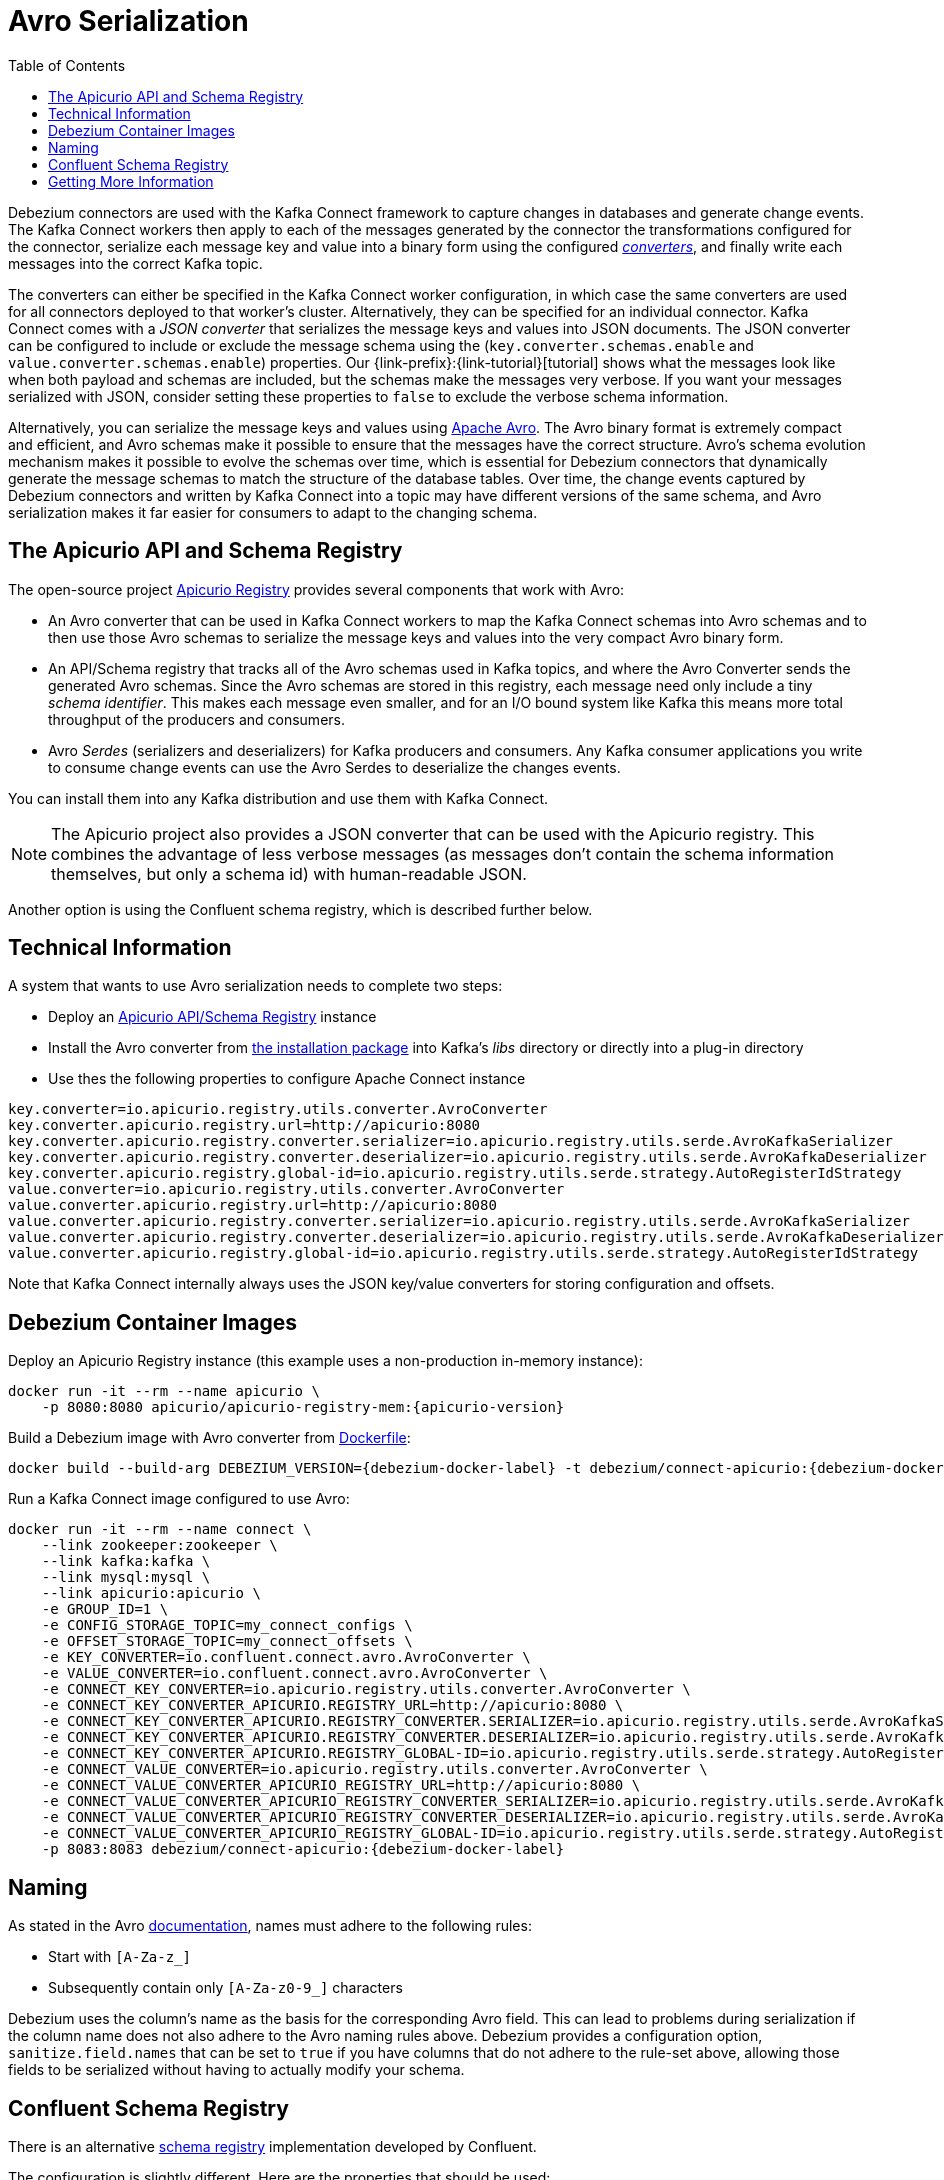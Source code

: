 [id="avro-serialization"]
= Avro Serialization

:toc:
:toc-placement: macro
:linkattrs:
:icons: font
:source-highlighter: highlight.js

toc::[]

Debezium connectors are used with the Kafka Connect framework to capture changes in databases and generate change events.
The Kafka Connect workers then apply to each of the messages generated by the connector the transformations configured for the connector,
serialize each message key and value into a binary form using the configured https://kafka.apache.org/documentation/#connect_running[_converters_],
and finally write each messages into the correct Kafka topic.

The converters can either be specified in the Kafka Connect worker configuration,
in which case the same converters are used for all connectors deployed to that worker's cluster.
Alternatively, they can be specified for an individual connector.
Kafka Connect comes with a _JSON converter_ that serializes the message keys and values into JSON documents.
The JSON converter can be configured to include or exclude the message schema using the (`key.converter.schemas.enable` and `value.converter.schemas.enable`) properties.
Our {link-prefix}:{link-tutorial}[tutorial] shows what the messages look like when both payload and schemas are included, but the schemas make the messages very verbose.
If you want your messages serialized with JSON, consider setting these properties to `false` to exclude the verbose schema information.

Alternatively, you can serialize the message keys and values using https://avro.apache.org/[Apache Avro].
The Avro binary format is extremely compact and efficient, and Avro schemas make it possible to ensure that the messages have the correct structure.
Avro's schema evolution mechanism makes it possible to evolve the schemas over time,
which is essential for Debezium connectors that dynamically generate the message schemas to match the structure of the database tables.
Over time, the change events captured by Debezium connectors and written by Kafka Connect into a topic may have different versions of the same schema,
and Avro serialization makes it far easier for consumers to adapt to the changing schema.

== The Apicurio API and Schema Registry

The open-source project https://github.com/Apicurio/apicurio-registry[Apicurio Registry] provides several components that work with Avro:

* An Avro converter that can be used in Kafka Connect workers to map the Kafka Connect schemas into Avro schemas and to then use those Avro schemas to serialize the message keys and values into the very compact Avro binary form.
* An API/Schema registry that tracks all of the Avro schemas used in Kafka topics, and where the Avro Converter sends the generated Avro schemas.
Since the Avro schemas are stored in this registry, each message need only include a tiny _schema identifier_.
This makes each message even smaller, and for an I/O bound system like Kafka this means more total throughput of the producers and consumers.
* Avro _Serdes_ (serializers and deserializers) for Kafka producers and consumers.
Any Kafka consumer applications you write to consume change events can use the Avro Serdes to deserialize the changes events.

You can install them into any Kafka distribution and use them with Kafka Connect.

[NOTE]
====
The Apicurio project also provides a JSON converter that can be used with the Apicurio registry.
This combines the advantage of less verbose messages (as messages don't contain the schema information themselves, but only a schema id)
with human-readable JSON.
====

Another option is using the Confluent schema registry, which is described further below.

== Technical Information

A system that wants to use Avro serialization needs to complete two steps:

* Deploy an https://github.com/Apicurio/apicurio-registry[Apicurio API/Schema Registry] instance
* Install the Avro converter from https://repo1.maven.org/maven2/io/apicurio/apicurio-registry-distro-connect-converter/{apicurio-version}/apicurio-registry-distro-connect-converter-{apicurio-version}-converter.tar.gz[the installation package] into Kafka's _libs_ directory or directly into a plug-in directory
* Use thes the following properties to configure Apache Connect instance

[source]
----
key.converter=io.apicurio.registry.utils.converter.AvroConverter
key.converter.apicurio.registry.url=http://apicurio:8080
key.converter.apicurio.registry.converter.serializer=io.apicurio.registry.utils.serde.AvroKafkaSerializer
key.converter.apicurio.registry.converter.deserializer=io.apicurio.registry.utils.serde.AvroKafkaDeserializer
key.converter.apicurio.registry.global-id=io.apicurio.registry.utils.serde.strategy.AutoRegisterIdStrategy
value.converter=io.apicurio.registry.utils.converter.AvroConverter
value.converter.apicurio.registry.url=http://apicurio:8080
value.converter.apicurio.registry.converter.serializer=io.apicurio.registry.utils.serde.AvroKafkaSerializer
value.converter.apicurio.registry.converter.deserializer=io.apicurio.registry.utils.serde.AvroKafkaDeserializer
value.converter.apicurio.registry.global-id=io.apicurio.registry.utils.serde.strategy.AutoRegisterIdStrategy
----

Note that Kafka Connect internally always uses the JSON key/value converters for storing configuration and offsets.

== Debezium Container Images

Deploy an Apicurio Registry instance (this example uses a non-production in-memory instance):

[source]
----
docker run -it --rm --name apicurio \
    -p 8080:8080 apicurio/apicurio-registry-mem:{apicurio-version}
----

Build a Debezium image with Avro converter from https://github.com/debezium/debezium-examples/blob/master/tutorial/debezium-with-apicurio/Dockerfile[Dockerfile]:

[source]
[subs="attributes"]
----
docker build --build-arg DEBEZIUM_VERSION={debezium-docker-label} -t debezium/connect-apicurio:{debezium-docker-label} .
----

Run a Kafka Connect image configured to use Avro:

[source]
[subs="attributes"]
----
docker run -it --rm --name connect \
    --link zookeeper:zookeeper \
    --link kafka:kafka \
    --link mysql:mysql \
    --link apicurio:apicurio \
    -e GROUP_ID=1 \
    -e CONFIG_STORAGE_TOPIC=my_connect_configs \
    -e OFFSET_STORAGE_TOPIC=my_connect_offsets \
    -e KEY_CONVERTER=io.confluent.connect.avro.AvroConverter \
    -e VALUE_CONVERTER=io.confluent.connect.avro.AvroConverter \
    -e CONNECT_KEY_CONVERTER=io.apicurio.registry.utils.converter.AvroConverter \
    -e CONNECT_KEY_CONVERTER_APICURIO.REGISTRY_URL=http://apicurio:8080 \
    -e CONNECT_KEY_CONVERTER_APICURIO.REGISTRY_CONVERTER.SERIALIZER=io.apicurio.registry.utils.serde.AvroKafkaSerializer \
    -e CONNECT_KEY_CONVERTER_APICURIO.REGISTRY_CONVERTER.DESERIALIZER=io.apicurio.registry.utils.serde.AvroKafkaDeserializer \
    -e CONNECT_KEY_CONVERTER_APICURIO.REGISTRY_GLOBAL-ID=io.apicurio.registry.utils.serde.strategy.AutoRegisterIdStrategy \
    -e CONNECT_VALUE_CONVERTER=io.apicurio.registry.utils.converter.AvroConverter \
    -e CONNECT_VALUE_CONVERTER_APICURIO_REGISTRY_URL=http://apicurio:8080 \
    -e CONNECT_VALUE_CONVERTER_APICURIO_REGISTRY_CONVERTER_SERIALIZER=io.apicurio.registry.utils.serde.AvroKafkaSerializer \
    -e CONNECT_VALUE_CONVERTER_APICURIO_REGISTRY_CONVERTER_DESERIALIZER=io.apicurio.registry.utils.serde.AvroKafkaDeserializer \
    -e CONNECT_VALUE_CONVERTER_APICURIO_REGISTRY_GLOBAL-ID=io.apicurio.registry.utils.serde.strategy.AutoRegisterIdStrategy \
    -p 8083:8083 debezium/connect-apicurio:{debezium-docker-label}
----

[[avro-naming]]
== Naming

As stated in the Avro link:https://avro.apache.org/docs/current/spec.html#names[documentation], names must adhere to the following rules:

* Start with `[A-Za-z_]`
* Subsequently contain only `[A-Za-z0-9_]` characters

Debezium uses the column's name as the basis for the corresponding Avro field.
This can lead to problems during serialization if the column name does not also adhere to the Avro naming rules above.
Debezium provides a configuration option, `sanitize.field.names` that can be set to `true` if you have columns that do not adhere to the rule-set above, allowing those fields to be serialized without having to actually modify your schema.

== Confluent Schema Registry

There is an alternative https://github.com/confluentinc/schema-registry[schema registry] implementation developed by Confluent.

The configuration is slightly different.
Here are the properties that should be used:

[source]
----
key.converter=io.confluent.connect.avro.AvroConverter
key.converter.schema.registry.url=http://localhost:8081
value.converter=io.confluent.connect.avro.AvroConverter
value.converter.schema.registry.url=http://localhost:8081
----

An instance of the Confluent Schema Registry can be deployed like so:

[source]
----
docker run -it --rm --name schema-registry \
    --link zookeeper \
    -e SCHEMA_REGISTRY_KAFKASTORE_CONNECTION_URL=zookeeper:2181 \
    -e SCHEMA_REGISTRY_HOST_NAME=schema-registry \
    -e SCHEMA_REGISTRY_LISTENERS=http://schema-registry:8081 \
    -p 8181:8181 confluentinc/cp-schema-registry
----

Run a Kafka Connect image configured to use Avro:

[source]
[subs="attributes"]
----
docker run -it --rm --name connect \
    --link zookeeper:zookeeper \
    --link kafka:kafka \
    --link mysql:mysql \
    --link schema-registry:schema-registry \
    -e GROUP_ID=1 \
    -e CONFIG_STORAGE_TOPIC=my_connect_configs \
    -e OFFSET_STORAGE_TOPIC=my_connect_offsets \
    -e KEY_CONVERTER=io.confluent.connect.avro.AvroConverter \
    -e VALUE_CONVERTER=io.confluent.connect.avro.AvroConverter \
    -e CONNECT_KEY_CONVERTER_SCHEMA_REGISTRY_URL=http://schema-registry:8081 \
    -e CONNECT_VALUE_CONVERTER_SCHEMA_REGISTRY_URL=http://schema-registry:8081 \
    -p 8083:8083 debezium/connect:{debezium-docker-label}
----

Run a console consumer which reads new Avro messages from the `db.myschema.mytable` topic and decodes to JSON:

[source]
[subs="attributes"]
----
docker run -it --rm --name avro-consumer \
    --link zookeeper:zookeeper \
    --link kafka:kafka \
    --link mysql:mysql \
    --link schema-registry:schema-registry \
    debezium/connect:{debezium-docker-label} \
    /kafka/bin/kafka-console-consumer.sh \
      --bootstrap-server kafka:9092 \
      --property print.key=true \
      --formatter io.confluent.kafka.formatter.AvroMessageFormatter \
      --property schema.registry.url=http://schema-registry:8081 \
      --topic db.myschema.mytable
----

== Getting More Information

link:/blog/2016/09/19/Serializing-Debezium-events-with-Avro/[This post] from the Debezium blog
describes the concepts of serializers, converters etc. and discusses the advantages of using Avro.
Note that some details around Kafka Connect converters have slightly changed since the time of writing this post.

For a complete example of using Avro as the message format for Debezium data change events,
please see the https://github.com/debezium/debezium-examples/tree/master/tutorial#using-mysql-and-the-avro-message-format[MySQL and the Avro message format] tutorial example.
